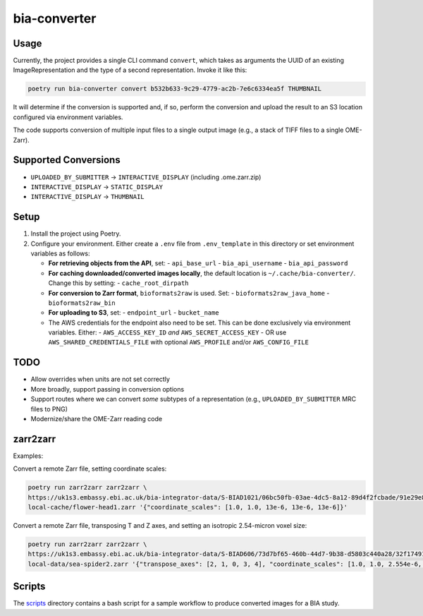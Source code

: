 bia-converter
=============

Usage
-----

Currently, the project provides a single CLI command ``convert``, which takes as arguments the UUID of an
existing ImageRepresentation and the type of a second representation. Invoke it like this:

.. code-block:: bash

    poetry run bia-converter convert b532b633-9c29-4779-ac2b-7e6c6334ea5f THUMBNAIL

It will determine if the conversion is supported and, if so, perform the conversion and upload the result to an S3 location configured via environment variables.

The code supports conversion of multiple input files to a single output image (e.g., a stack
of TIFF files to a single OME-Zarr).

Supported Conversions
---------------------

- ``UPLOADED_BY_SUBMITTER`` → ``INTERACTIVE_DISPLAY`` (including .ome.zarr.zip)
- ``INTERACTIVE_DISPLAY`` → ``STATIC_DISPLAY``
- ``INTERACTIVE_DISPLAY`` → ``THUMBNAIL``

Setup
-----

1. Install the project using Poetry.
2. Configure your environment. Either create a ``.env`` file from ``.env_template`` in this directory or set environment variables as follows:

   - **For retrieving objects from the API**, set:
     - ``api_base_url``
     - ``bia_api_username``
     - ``bia_api_password``

   - **For caching downloaded/converted images locally**, the default location is ``~/.cache/bia-converter/``. Change this by setting:
     - ``cache_root_dirpath``

   - **For conversion to Zarr format**, ``bioformats2raw`` is used. Set:
     - ``bioformats2raw_java_home``
     - ``bioformats2raw_bin``

   - **For uploading to S3**, set:
     - ``endpoint_url``
     - ``bucket_name``

   - The AWS credentials for the endpoint also need to be set. This can be done exclusively via environment variables. Either:
     - ``AWS_ACCESS_KEY_ID`` *and* ``AWS_SECRET_ACCESS_KEY``
     - OR use ``AWS_SHARED_CREDENTIALS_FILE`` with optional ``AWS_PROFILE`` and/or ``AWS_CONFIG_FILE``

TODO
----

- Allow overrides when units are not set correctly
- More broadly, support passing in conversion options
- Support routes where we can convert *some* subtypes of a representation (e.g., ``UPLOADED_BY_SUBMITTER`` MRC files to PNG)
- Modernize/share the OME-Zarr reading code

zarr2zarr
---------

Examples:

Convert a remote Zarr file, setting coordinate scales:

.. code-block:: bash

    poetry run zarr2zarr zarr2zarr \
    https://uk1s3.embassy.ebi.ac.uk/bia-integrator-data/S-BIAD1021/06bc50fb-03ae-4dc5-8a12-89d4f2fcbade/91e29e80-0467-428f-8d96-16cbee80b2fe.ome.zarr/0 \
    local-cache/flower-head1.zarr '{"coordinate_scales": [1.0, 1.0, 13e-6, 13e-6, 13e-6]}'

Convert a remote Zarr file, transposing T and Z axes, and setting an isotropic 2.54-micron voxel size:

.. code-block:: bash

    poetry run zarr2zarr zarr2zarr \
    https://uk1s3.embassy.ebi.ac.uk/bia-integrator-data/S-BIAD606/73d7bf65-460b-44d7-9b38-d5803c440a28/32f17491-419d-422b-80eb-538567db06e5.ome.zarr/0 \
    local-data/sea-spider2.zarr '{"transpose_axes": [2, 1, 0, 3, 4], "coordinate_scales": [1.0, 1.0, 2.554e-6, 2.554e-6, 2.554e-6]}'

Scripts
-------
The `scripts`_ directory contains a bash script for a sample workflow to produce converted images for a BIA study.

.. _scripts: ./scripts
